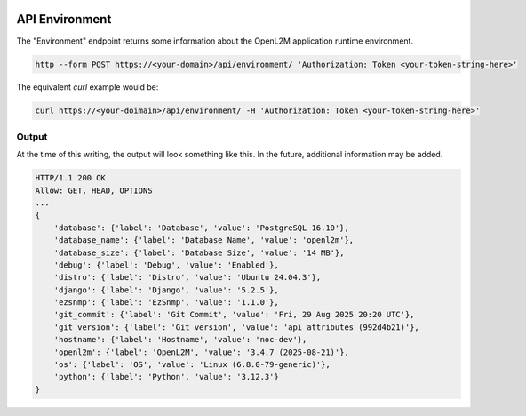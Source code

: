 .. image:: ../_static/openl2m_logo.png

===============
API Environment
===============

The "Environment" endpoint returns some information about the OpenL2M application runtime environment.

.. code-block:: bash

     http --form POST https://<your-domain>/api/environment/ 'Authorization: Token <your-token-string-here>'

The equivalent *curl* example would be:

.. code-block:: bash

    curl https://<your-doimain>/api/environment/ -H 'Authorization: Token <your-token-string-here>'

Output
------

At the time of this writing, the output will look something like this. In the future, additional information may be added.

.. code-block:: bash

    HTTP/1.1 200 OK
    Allow: GET, HEAD, OPTIONS
    ...
    {
        'database': {'label': 'Database', 'value': 'PostgreSQL 16.10'},
        'database_name': {'label': 'Database Name', 'value': 'openl2m'},
        'database_size': {'label': 'Database Size', 'value': '14 MB'},
        'debug': {'label': 'Debug', 'value': 'Enabled'},
        'distro': {'label': 'Distro', 'value': 'Ubuntu 24.04.3'},
        'django': {'label': 'Django', 'value': '5.2.5'},
        'ezsnmp': {'label': 'EzSnmp', 'value': '1.1.0'},
        'git_commit': {'label': 'Git Commit', 'value': 'Fri, 29 Aug 2025 20:20 UTC'},
        'git_version': {'label': 'Git version', 'value': 'api_attributes (992d4b21)'},
        'hostname': {'label': 'Hostname', 'value': 'noc-dev'},
        'openl2m': {'label': 'OpenL2M', 'value': '3.4.7 (2025-08-21)'},
        'os': {'label': 'OS', 'value': 'Linux (6.8.0-79-generic)'},
        'python': {'label': 'Python', 'value': '3.12.3'}
    }
